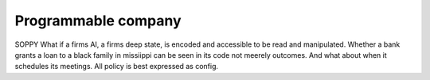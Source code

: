 Programmable company
--------------------

SOPPY What if a firms AI, a firms deep state, is encoded and accessible to be read and manipulated. Whether a bank grants a loan to a black family in missiippi can be seen in its code not meerely outcomes.  And what about when it schedules its meetings.  All policy is best expressed as config.

